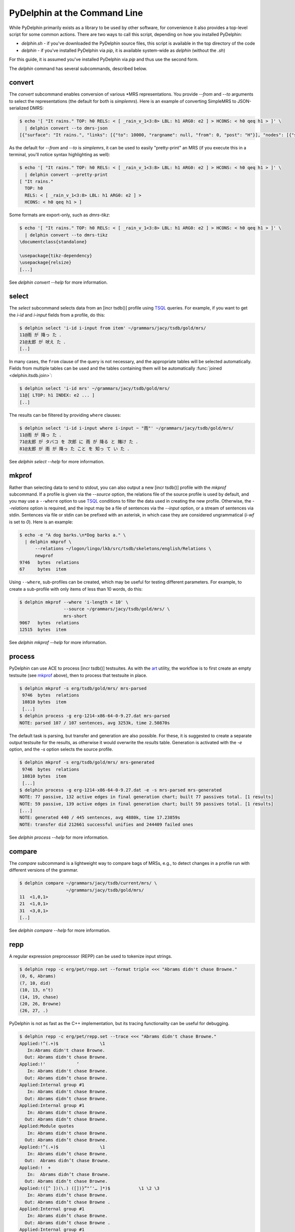 
PyDelphin at the Command Line
=============================

While PyDelphin primarily exists as a library to be used by other
software, for convenience it also provides a top-level script for some
common actions. There are two ways to call this script, depending on how
you installed PyDelphin:

- `delphin.sh` - if you've downloaded the PyDelphin source
  files, this script is available in the top directory of the code
- `delphin` - if you've installed PyDelphin via
  `pip`, it is available system-wide as `delphin`
  (without the `.sh`)

For this guide, it is assumed you've installed PyDelphin via `pip` and
thus use the second form.

The `delphin` command has several subcommands, described
below.

.. seealso::

   The :mod:`delphin.commands` module provides a Python API for these
   commands.

.. _convert-tutorial:

convert
-------

The `convert` subcommand enables conversion of various \*MRS
representations. You provide `--from` and `--to` arguments to select
the representations (the default for both is `simplemrs`). Here is an
example of converting SimpleMRS to JSON-serialized DMRS:

.. code:: bash

  $ echo '[ "It rains." TOP: h0 RELS: < [ _rain_v_1<3:8> LBL: h1 ARG0: e2 ] > HCONS: < h0 qeq h1 > ]' \
    | delphin convert --to dmrs-json
  [{"surface": "It rains.", "links": [{"to": 10000, "rargname": null, "from": 0, "post": "H"}], "nodes": [{"sortinfo": {"cvarsort": "e"}, "lnk": {"to": 8, "from": 3}, "nodeid": 10000, "predicate": "_rain_v_1"}]}]

As the default for `--from` and `--to` is `simplemrs`, it can be used
to easily "pretty-print" an MRS (if you execute this in a terminal,
you'll notice syntax highlighting as well):

.. code:: bash

  $ echo '[ "It rains." TOP: h0 RELS: < [ _rain_v_1<3:8> LBL: h1 ARG0: e2 ] > HCONS: < h0 qeq h1 > ]' \
    | delphin convert --pretty-print
  [ "It rains."
    TOP: h0
    RELS: < [ _rain_v_1<3:8> LBL: h1 ARG0: e2 ] >
    HCONS: < h0 qeq h1 > ]

Some formats are export-only, such as `dmrs-tikz`:

.. code:: bash

  $ echo '[ "It rains." TOP: h0 RELS: < [ _rain_v_1<3:8> LBL: h1 ARG0: e2 ] > HCONS: < h0 qeq h1 > ]' \
    | delphin convert --to dmrs-tikz
  \documentclass{standalone}

  \usepackage{tikz-dependency}
  \usepackage{relsize}
  [...]

See `delphin convert --help` for more information.


.. _select-tutorial:

select
------

The `select` subcommand selects data from an [incr tsdb()] profile
using TSQL_ queries. For example, if you want to get the `i-id` and
`i-input` fields from a profile, do this:

.. _TSQL: http://moin.delph-in.net/TsqlRfc

.. code:: bash

  $ delphin select 'i-id i-input from item' ~/grammars/jacy/tsdb/gold/mrs/
  11@雨 が 降っ た ．
  21@太郎 が 吠え た ．
  [..]


In many cases, the ``from`` clause of the query is not necessary, and
the appropriate tables will be selected automatically.  Fields from
multiple tables can be used and the tables containing them will be
automatically :func:`joined <delphin.itsdb.join>`:

.. code:: bash

  $ delphin select 'i-id mrs' ~/grammars/jacy/tsdb/gold/mrs/
  11@[ LTOP: h1 INDEX: e2 ... ]
  [..]

The results can be filtered by providing ``where`` clauses:

.. code:: bash

  $ delphin select 'i-id i-input where i-input ~ "雨"' ~/grammars/jacy/tsdb/gold/mrs/
  11@雨 が 降っ た ．
  71@太郎 が タバコ を 次郎 に 雨 が 降る と 賭け た ．
  81@太郎 が 雨 が 降っ た こと を 知っ て い た ．

See `delphin select --help` for more information.


.. _mkprof-tutorial:

mkprof
------

Rather than selecting data to send to stdout, you can also output a
new [incr tsdb()] profile with the `mkprof` subcommand. If a profile
is given via the `--source` option, the relations file of the source
profile is used by default, and you may use a ``--where`` option to
use TSQL_ conditions to filter the data used in creating the new
profile. Otherwise, the `--relations` option is required, and the
input may be a file of sentences via the `--input` option, or a stream
of sentences via stdin.  Sentences via file or stdin can be prefixed
with an asterisk, in which case they are considered ungrammatical
(`i-wf` is set to `0`). Here is an example:

.. code:: bash

  $ echo -e "A dog barks.\n*Dog barks a." \
    | delphin mkprof \
        --relations ~/logon/lingo/lkb/src/tsdb/skeletons/english/Relations \
        newprof
  9746   bytes  relations
  67     bytes  item

Using ``--where``, sub-profiles can be created, which may be useful
for testing different parameters. For example, to create a sub-profile
with only items of less than 10 words, do this:

.. code:: bash

  $ delphin mkprof --where 'i-length < 10' \
                   --source ~/grammars/jacy/tsdb/gold/mrs/ \
                   mrs-short
  9067   bytes  relations
  12515  bytes  item

See `delphin mkprof --help` for more information.


.. _process-tutorial:

process
-------

PyDelphin can use ACE to process [incr tsdb()] testsuites. As with the
`art <http://sweaglesw.org/linguistics/libtsdb/art>`_ utility, the
workflow is to first create an empty testsuite (see `mkprof`_ above),
then to process that testsuite in place.

.. code:: bash

  $ delphin mkprof -s erg/tsdb/gold/mrs/ mrs-parsed
   9746  bytes  relations
   10810 bytes  item
   [...]
  $ delphin process -g erg-1214-x86-64-0-9.27.dat mrs-parsed
  NOTE: parsed 107 / 107 sentences, avg 3253k, time 2.50870s

The default task is parsing, but transfer and generation are also
possible. For these, it is suggested to create a separate output
testsuite for the results, as otherwise it would overwrite the
`results` table. Generation is activated with the `-e` option,
and the `-s` option selects the source profile.

.. code:: bash

  $ delphin mkprof -s erg/tsdb/gold/mrs/ mrs-generated
   9746  bytes  relations
   10810 bytes  item
   [...]
  $ delphin process -g erg-1214-x86-64-0-9.27.dat -e -s mrs-parsed mrs-generated
  NOTE: 77 passive, 132 active edges in final generation chart; built 77 passives total. [1 results]
  NOTE: 59 passive, 139 active edges in final generation chart; built 59 passives total. [1 results]
  [...]
  NOTE: generated 440 / 445 sentences, avg 4880k, time 17.23859s
  NOTE: transfer did 212661 successful unifies and 244409 failed ones

See `delphin process --help` for more information.

.. seealso::

  The `art <http://sweaglesw.org/linguistics/libtsdb/art>`_ utility and
  `[incr tsdb()] <http://moin.delph-in.net/ItsdbTop>`_ are other
  testsuite processors with different kinds of functionality.

.. _compare-tutorial:

compare
-------

The `compare` subcommand is a lightweight way to compare bags of MRSs,
e.g., to detect changes in a profile run with different versions of the
grammar.

.. code:: bash

  $ delphin compare ~/grammars/jacy/tsdb/current/mrs/ \
                    ~/grammars/jacy/tsdb/gold/mrs/
  11  <1,0,1>
  21  <1,0,1>
  31  <3,0,1>
  [..]

See `delphin compare --help` for more information.

.. seealso::

  The `gTest <https://github.com/goodmami/gtest>`_ application is a
  more fully-featured profile comparer, as is
  `[incr tsdb()] <http://moin.delph-in.net/ItsdbTop>`_ itself.


.. _repp-tutorial:

repp
----

A regular expression preprocessor (REPP) can be used to tokenize input
strings.

.. code:: bash

  $ delphin repp -c erg/pet/repp.set --format triple <<< "Abrams didn't chase Browne."
  (0, 6, Abrams)
  (7, 10, did)
  (10, 13, n’t)
  (14, 19, chase)
  (20, 26, Browne)
  (26, 27, .)

PyDelphin is not as fast as the C++ implementation, but its tracing
functionality can be useful for debugging.

.. code:: bash

  $ delphin repp -c erg/pet/repp.set --trace <<< "Abrams didn't chase Browne."
  Applied:!^(.+)$		 \1 
     In:Abrams didn't chase Browne.
    Out: Abrams didn't chase Browne. 
  Applied:!'		’
     In: Abrams didn't chase Browne. 
    Out: Abrams didn’t chase Browne. 
  Applied:Internal group #1
     In: Abrams didn't chase Browne. 
    Out: Abrams didn’t chase Browne. 
  Applied:Internal group #1
     In: Abrams didn't chase Browne. 
    Out: Abrams didn’t chase Browne. 
  Applied:Module quotes
     In: Abrams didn't chase Browne. 
    Out: Abrams didn’t chase Browne. 
  Applied:!^(.+)$		 \1 
     In: Abrams didn’t chase Browne. 
    Out:  Abrams didn’t chase Browne.  
  Applied:!  +		 
     In:  Abrams didn’t chase Browne.  
    Out: Abrams didn’t chase Browne. 
  Applied:!([^ ])(\.) ([])}”"’'… ]*)$		\1 \2 \3
     In: Abrams didn’t chase Browne. 
    Out: Abrams didn’t chase Browne . 
  Applied:Internal group #1
     In: Abrams didn’t chase Browne. 
    Out: Abrams didn’t chase Browne . 
  Applied:Internal group #1
     In: Abrams didn’t chase Browne. 
    Out: Abrams didn’t chase Browne . 
  Applied:!([^ ])([nN])[’']([tT]) 		\1 \2’\3 
     In: Abrams didn’t chase Browne . 
    Out: Abrams did n’t chase Browne . 
  Applied:Module tokenizer
     In:Abrams didn't chase Browne.
    Out: Abrams did n’t chase Browne . 
  Done: Abrams did n’t chase Browne . 

See `delphin repp --help` for more information.

.. seealso::

  - The C++ REPP implementation:
    http://moin.delph-in.net/ReppTop#REPP_in_PET_and_Stand-Alone
